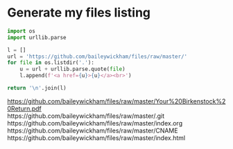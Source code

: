 * Generate my files listing

#+begin_src python :results html :exports both
import os
import urllib.parse

l = []
url = 'https://github.com/baileywickham/files/raw/master/'
for file in os.listdir('.'):
    u = url + urllib.parse.quote(file)
    l.append(f'<a href={u}>{u}</a><br>')

return '\n'.join(l)
#+end_src

#+RESULTS:
#+BEGIN_EXPORT html
<a href=https://github.com/baileywickham/files/raw/master/Your%20Birkenstock%20Return.pdf>https://github.com/baileywickham/files/raw/master/Your%20Birkenstock%20Return.pdf</a><br
<a href=https://github.com/baileywickham/files/raw/master/.git>https://github.com/baileywickham/files/raw/master/.git</a><br
<a href=https://github.com/baileywickham/files/raw/master/index.org>https://github.com/baileywickham/files/raw/master/index.org</a><br
<a href=https://github.com/baileywickham/files/raw/master/CNAME>https://github.com/baileywickham/files/raw/master/CNAME</a><br
<a href=https://github.com/baileywickham/files/raw/master/index.html>https://github.com/baileywickham/files/raw/master/index.html</a><br
#+END_EXPORT
